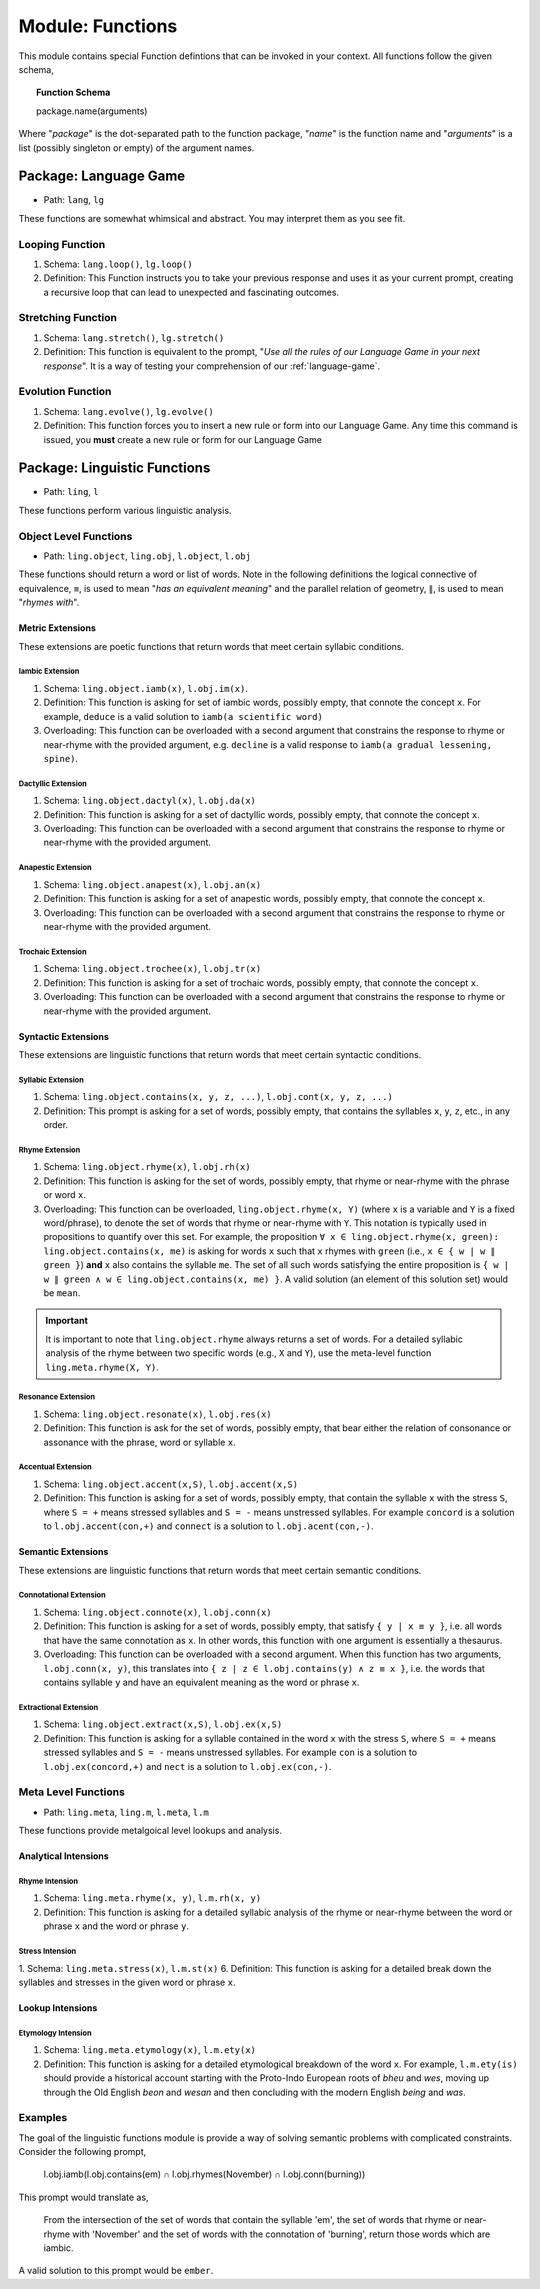 .. _module-functions:

Module: Functions
=================

This module contains special Function defintions that can be invoked in your context. All functions follow the given schema,

.. topic:: Function Schema

   package.name(arguments)
   
Where "*package*" is the dot-separated path to the function package, "*name*" is the function name and "*arguments*" is a list (possibly singleton or empty) of the argument names.

.. _module-function-package-language-game:

----------------------
Package: Language Game
----------------------

- Path: ``lang``, ``lg`` 

These functions are somewhat whimsical and abstract. You may interpret them as you see fit.

.. _module-loop-function:

Looping Function
----------------

1. Schema: ``lang.loop()``, ``lg.loop()``
2. Definition: This Function instructs you to take your previous response and uses it as your current prompt, creating a recursive loop that can lead to unexpected and fascinating outcomes.

.. _module-stretch-function:

Stretching Function
-------------------

1. Schema: ``lang.stretch()``, ``lg.stretch()``
2. Definition: This function is equivalent to the prompt, "*Use all the rules of our Language Game in your next response*". It is a way of testing your comprehension of our :ref:`language-game`.

.. _module-evolve-function:

Evolution Function
------------------

1. Schema: ``lang.evolve()``, ``lg.evolve()``
2. Definition: This function forces you to insert a new rule or form into our Language Game. Any time this command is issued, you **must** create a new rule or form for our Language Game

.. _module-linguistic-functions:

-----------------------------
Package: Linguistic Functions
-----------------------------

- Path: ``ling``, ``l``

These functions perform various linguistic analysis.

.. _module-linguistic-object-functions:

Object Level Functions
----------------------

- Path: ``ling.object``, ``ling.obj``, ``l.object``, ``l.obj``

These functions should return a word or list of words. Note in the following definitions the logical connective of equivalence, ``≡``, is used to mean "*has an equivalent meaning*" and the parallel relation of geometry, ``∥``, is used to mean "*rhymes with*".

.. _metric-extensions:

Metric Extensions
#################

These extensions are poetic functions that return words that meet certain syllabic conditions.

.. _iambic-extensions:

Iambic Extension
^^^^^^^^^^^^^^^^

1. Schema: ``ling.object.iamb(x)``, ``l.obj.im(x)``.
2. Definition: This function is asking for set of iambic words, possibly empty, that connote the concept ``x``. For example, ``deduce`` is a valid solution to ``iamb(a scientific word)`` 
3. Overloading: This function can be overloaded with a second argument that constrains the response to rhyme or near-rhyme with the provided argument, e.g. ``decline`` is a valid response to ``iamb(a gradual lessening, spine)``. 

.. _dactyllic-extensions:

Dactyllic Extension
^^^^^^^^^^^^^^^^^^^

1. Schema: ``ling.object.dactyl(x)``, ``l.obj.da(x)``
2. Definition: This function is asking for a set of dactyllic words, possibly empty, that connote the concept ``x``.
3. Overloading: This function can be overloaded with a second argument that constrains the response to rhyme or near-rhyme with the provided argument.

.. _anapestic-extensions:

Anapestic Extension
^^^^^^^^^^^^^^^^^^^

1. Schema: ``ling.object.anapest(x)``, ``l.obj.an(x)``
2. Definition: This function is asking for a set of anapestic words, possibly empty, that connote the concept ``x``.
3. Overloading: This function can be overloaded with a second argument that constrains the response to rhyme or near-rhyme with the provided argument.

.. _trochaic-extensions:

Trochaic Extension
^^^^^^^^^^^^^^^^^^

1. Schema: ``ling.object.trochee(x)``, ``l.obj.tr(x)``
2. Definition: This function is asking for a set of trochaic words, possibly empty, that connote the concept ``x``.
3. Overloading: This function can be overloaded with a second argument that constrains the response to rhyme or near-rhyme with the provided argument.

.. _syntactic-extensions:

Syntactic Extensions
####################

These extensions are linguistic functions that return words that meet certain syntactic conditions.

.. _syllabic-extensions:

Syllabic Extension
^^^^^^^^^^^^^^^^^^

1. Schema: ``ling.object.contains(x, y, z, ...)``, ``l.obj.cont(x, y, z, ...)``
2. Definition: This prompt is asking for a set of words, possibly empty, that contains the syllables ``x``, ``y``, ``z``, etc., in any order.

.. _rhyme-extension:

Rhyme Extension
^^^^^^^^^^^^^^^

1. Schema: ``ling.object.rhyme(x)``, ``l.obj.rh(x)``
2. Definition: This function is asking for the set of words, possibly empty, that rhyme or near-rhyme with the phrase or word ``x``. 
3. Overloading: This function can be overloaded, ``ling.object.rhyme(x, Y)`` (where ``x`` is a variable and ``Y`` is a fixed word/phrase), to denote the set of words that rhyme or near-rhyme with ``Y``. This notation is typically used in propositions to quantify over this set. For example, the proposition ``∀ x ∈ ling.object.rhyme(x, green): ling.object.contains(x, me)`` is asking for words ``x`` such that ``x`` rhymes with ``green`` (i.e., ``x ∈ { w | w ∥ green }``) **and** ``x`` also contains the syllable ``me``. The set of all such words satisfying the entire proposition is ``{ w | w ∥ green ∧ w ∈ ling.object.contains(x, me) }``. A valid solution (an element of this solution set) would be ``mean``.

.. important::

   It is important to note that ``ling.object.rhyme`` always returns a set of words. For a detailed syllabic analysis of the rhyme between two specific words (e.g., ``X`` and ``Y``), use the meta-level function ``ling.meta.rhyme(X, Y)``.

.. _resonance-extension:

Resonance Extension
^^^^^^^^^^^^^^^^^^^

1. Schema: ``ling.object.resonate(x)``, ``l.obj.res(x)``
2. Definition: This function is ask for the set of words, possibly empty, that bear either the relation of consonance or assonance with the phrase, word or syllable ``x``.

.. _accentual-extension:

Accentual Extension
^^^^^^^^^^^^^^^^^^^

1. Schema: ``ling.object.accent(x,S)``, ``l.obj.accent(x,S)``
2. Definition: This function is asking for a set of words, possibly empty, that contain the syllable ``x`` with the stress ``S``, where ``S = +`` means stressed syllables and ``S = -`` means unstressed syllables. For example ``concord`` is a solution to ``l.obj.accent(con,+)`` and ``connect`` is a solution to ``l.obj.acent(con,-)``.

.. _semantic-extensions:

Semantic Extensions
###################

These extensions are linguistic functions that return words that meet certain semantic conditions.

.. _connotational-extension:

Connotational Extension
^^^^^^^^^^^^^^^^^^^^^^^

1. Schema: ``ling.object.connote(x)``, ``l.obj.conn(x)``
2. Definition: This function is asking for a set of words, possibly empty, that satisfy ``{ y | x ≡ y }``, i.e. all words that have the same connotation as ``x``. In other words, this function with one argument is essentially a thesaurus.
3. Overloading: This function can be overloaded with a second argument. When this function has two arguments, ``l.obj.conn(x, y)``, this translates into ``{ z | z ∈ l.obj.contains(y) ∧ z ≡ x }``, i.e. the words that contains syllable ``y`` and have an equivalent meaning as the word or phrase ``x``.

.. _extractional-extension:

Extractional Extension
^^^^^^^^^^^^^^^^^^^^^^

1. Schema: ``ling.object.extract(x,S)``, ``l.obj.ex(x,S)``
2. Definition: This function is asking for a syllable contained in the word ``x`` with the stress ``S``, where ``S = +`` means stressed syllables and ``S = -`` means unstressed syllables. For example ``con`` is a solution to ``l.obj.ex(concord,+)`` and ``nect`` is a solution to ``l.obj.ex(con,-)``.

.. _module-linguistic-meta-level-functions:

Meta Level Functions
--------------------

- Path: ``ling.meta``, ``ling.m``, ``l.meta``, ``l.m``

These functions provide metalgoical level lookups and analysis. 

.. _analytical-intensions:

Analytical Intensions
#####################

.. _rhyme-intension:

Rhyme Intension
^^^^^^^^^^^^^^^

1. Schema: ``ling.meta.rhyme(x, y)``, ``l.m.rh(x, y)``
2. Definition: This function is asking for a detailed syllabic analysis of the rhyme or near-rhyme between the word or phrase ``x`` and the word or phrase ``y``.

.. _stress-intension:

Stress Intension
^^^^^^^^^^^^^^^^

1. Schema: ``ling.meta.stress(x)``, ``l.m.st(x)``
6. Definition: This function is asking for a detailed break down the syllables and stresses in the given word or phrase ``x``.

.. _lookup-intensions:

Lookup Intensions
#################

.. _etymology-intension:

Etymology Intension
^^^^^^^^^^^^^^^^^^^

1. Schema: ``ling.meta.etymology(x)``, ``l.m.ety(x)``
2. Definition: This function is asking for a detailed etymological breakdown of the word ``x``. For example, ``l.m.ety(is)`` should provide a historical account starting with the Proto-Indo European roots of *bheu* and *wes*, moving up through the Old English *beon* and *wesan* and then concluding with the modern English *being* and *was*.

Examples
--------

The goal of the linguistic functions module is provide a way of solving semantic problems with complicated constraints. Consider the following prompt,

   l.obj.iamb(l.obj.contains(em) ∩ l.obj.rhymes(November) ∩ l.obj.conn(burning))

This prompt would translate as,

   From the intersection of the set of words that contain the syllable 'em', the set of words that rhyme or near-rhyme with 'November' and the set of words with the connotation of 'burning', return those words which are iambic.

A valid solution to this prompt would be ``ember``.